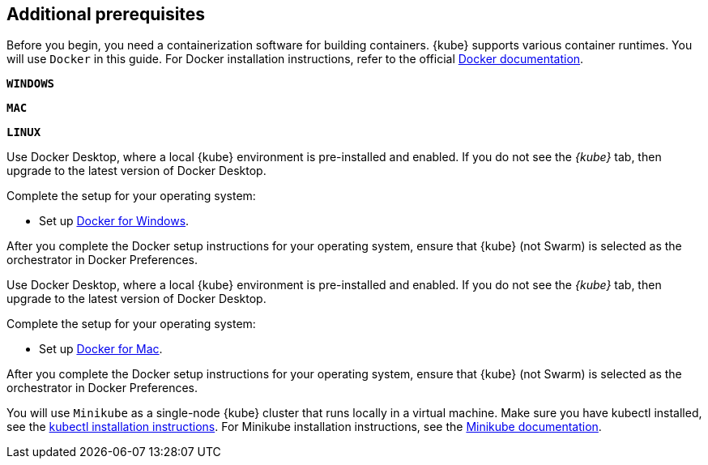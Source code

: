 ////
 Copyright (c) 2018, 2019 IBM Corporation and others.
 Licensed under Creative Commons Attribution-NoDerivatives
 4.0 International (CC BY-ND 4.0)
   https://creativecommons.org/licenses/by-nd/4.0/
 Contributors:
     IBM Corporation
////
== Additional prerequisites

Before you begin, you need a containerization software for building containers. {kube} supports various container runtimes. You will use `Docker` in this guide. For Docker installation instructions, refer to the official https://docs.docker.com/install/[Docker documentation^].

[.tab_link.windows_link]
`*WINDOWS*`
[.tab_link.mac_link]
`*MAC*`
[.tab_link.linux_link]
`*LINUX*`

[.tab_content.windows_section]
--
Use Docker Desktop, where a local {kube} environment is pre-installed and enabled. If you do not see the _{kube}_ tab, then upgrade to the latest version of Docker Desktop.

Complete the setup for your operating system:

 - Set up  https://docs.docker.com/docker-for-windows/#kubernetes[Docker for Windows^]. 

After you complete the Docker setup instructions for your operating system, ensure that {kube} (not Swarm) is selected as the orchestrator in Docker Preferences.
--

[.tab_content.mac_section]
--
Use Docker Desktop, where a local {kube} environment is pre-installed and enabled. If you do not see the _{kube}_ tab, then upgrade to the latest version of Docker Desktop.

Complete the setup for your operating system:

 - Set up https://docs.docker.com/docker-for-mac/#kubernetes[Docker for Mac^].

After you complete the Docker setup instructions for your operating system, ensure that {kube} (not Swarm) is selected as the orchestrator in Docker Preferences.
--

[.tab_content.linux_section]
--
You will use `Minikube` as a single-node {kube} cluster that runs locally in a virtual machine.
Make sure you have kubectl installed, see the https://kubernetes.io/docs/tasks/tools/install-kubectl/#install-kubectl-on-linux[kubectl installation instructions^].
For Minikube installation instructions, see the https://github.com/kubernetes/minikube#installation[Minikube documentation^].
--
